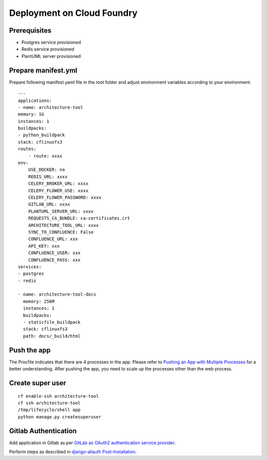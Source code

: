 Deployment on Cloud Foundry
===========================

.. index:: cloud foundry

Prerequisites
-------------

* Postgres service provisioned
* Redis service provisioned 
* PlantUML server provisioned

Prepare manifest.yml
--------------------
Prepare following manifest.yaml file in the root folder and adjust environment variables according to your environment.
::

    ---
    applications:
    - name: architecture-tool
    memory: 1G
    instances: 1
    buildpacks:
    - python_buildpack
    stack: cflinuxfs3
    routes:
        - route: xxxx
    env:
        USE_DOCKER: no
        REDIS_URL: xxxx
        CELERY_BROKER_URL: xxxx
        CELERY_FLOWER_USE: xxxx
        CELERY_FLOWER_PASSWORD: xxxx
        GITLAB_URL: xxxx
        PLANTUML_SERVER_URL: xxxx
        REQUESTS_CA_BUNDLE: ca-certificates.crt
        ARCHITECTURE_TOOL_URL: xxxx
        SYNC_TO_CONFLUENCE: False
        CONFLUENCE_URL: xxx
        API_KEY: xxx 
        CONFLUENCE_USER: xxx
        CONFLUENCE_PASS: xxx
    services:
    - postgres
    - redis

    - name: architecture-tool-docs
      memory: 256M
      instances: 1
      buildpacks:
      - staticfile_buildpack
      stack: cflinuxfs3
      path: docs/_build/html

Push the app
------------

The Procfile indicates that there are 4 processes in the app. Please refer to `Pushing an App with Multiple Processes`_ for a better understanding. After pushing the app, you need to scale up the processes other than the web process.

.. _`Pushing an App with Multiple Processes`: https://docs.cloudfoundry.org/devguide/multiple-processes.html

Create super user 
-----------------
::

    cf enable-ssh architecture-tool
    cf ssh architecture-tool
    /tmp/lifecycle/shell app
    python manage.py createsuperuser


Gitlab Authentication
---------------------------

Add application in Gitlab as per `GitLab as OAuth2 authentication service provider`_.

Perform steps as described in `django-allauth Post-Installation`_.

.. _`GitLab as OAuth2 authentication service provider`: https://docs.gitlab.com/ee/integration/oauth_provider.html
.. _`django-allauth Post-Installation`: https://django-allauth.readthedocs.io/en/latest/installation.html#post-installation
